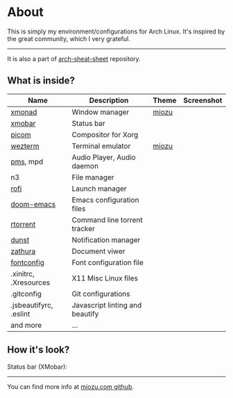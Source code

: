 * About
This is simply my environment/configurations for Arch Linux. It's inspired by the great community, which I very grateful.
-----
It is also a part of [[https://github.com/nicholasglazer/arch-cheat-sheet][arch-sheat-sheet]] repository.
** What is inside?
| Name                   | Description                     | Theme | Screenshot |
|------------------------+---------------------------------+-------+------------|
| [[https://github.com/nicholasglazer/miozu/blob/master/.config/xmonad/xmonad.hs][xmonad]]                 | Window manager                  | [[https://github.com/miozutheme/xmonad/blob/main/Miozu.hs][miozu]] |            |
| [[https://github.com/nicholasglazer/miozu/blob/master/.config/xmonad/xmobar/xmobar.hs][xmobar]]                 | Status bar                      |       |            |
| [[https://github.com/nicholasglazer/miozu/blob/master/.config/picom/picom.conf][picom]]                  | Compositor for Xorg             |       |            |
| [[https://github.com/nicholasglazer/miozu/blob/master/.config/rofi/miozu.rasi][wezterm]]                | Terminal emulator               | [[https://github.com/miozutheme/wezterm/blob/main/Miozu.toml][miozu]] |            |
| [[https://github.com/ambientsound/pms][pms]], mpd               | Audio Player, Audio daemon      |       |            |
| n3                     | File manager                    |       |            |
| [[https://github.com/nicholasglazer/miozu/blob/master/.config/rofi/miozu.rasi][rofi]]                   | Launch manager                  |       |            |
| [[https://github.com/nicholasglazer/miozu/tree/master/.config/doom][doom-emacs]]             | Emacs configuration files       |       |            |
| [[https://github.com/rakshasa/rtorrent][rtorrent]]               | Command line torrent tracker    |       |            |
| [[http://www.knopwob.org/dunst/][dunst]]                  | Notification manager            |       |            |
| [[https://wiki.archlinux.org/index.php/Zathura][zathura]]                | Document viwer                  |       |            |
| [[https://wiki.archlinux.org/index.php/Font_configuration][fontconfig]]             | Font configuration file         |       |            |
| .xinitrc, .Xresources  | X11 Misc Linux files            |       |            |
| .gitconfig             | Git configurations              |       |            |
| .jsbeautifyrc, .eslint | Javascript linting and beautify |       |            |
| and more               | ...                             |       |            |

** How it's look?
Status bar (XMobar):
-----
You can find more info at [[https://github.com/nicholasglazer/miozu.com][miozu.com github]].
